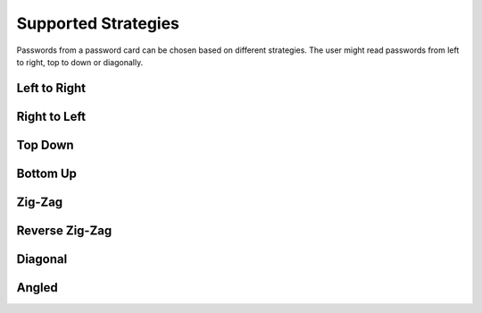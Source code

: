 Supported Strategies
====================

Passwords from a password card can be chosen based on different strategies. The
user might read passwords from left to right, top to down or diagonally.

Left to Right
-------------

.. image:: https://raw.githubusercontent.com/gszathmari/munchkin/master/docs/images/left-to-right.png
   :alt: Left to Right

Right to Left
-------------

.. image:: https://raw.githubusercontent.com/gszathmari/munchkin/master/docs/images/right-to-left.png
   :alt: Right to Left

Top Down
--------

.. image:: https://raw.githubusercontent.com/gszathmari/munchkin/master/docs/images/top-down.png
   :alt: Top Down

Bottom Up
---------

.. image:: https://raw.githubusercontent.com/gszathmari/munchkin/master/docs/images/bottom-up.png
   :alt: Bottom Up

Zig-Zag
-------

.. image:: https://raw.githubusercontent.com/gszathmari/munchkin/master/docs/images/zig-zag.png
   :alt: Zig-Zag

Reverse Zig-Zag
---------------

.. image:: https://raw.githubusercontent.com/gszathmari/munchkin/master/docs/images/zig-zag-rev.png
   :alt: Reverse Zig-Zag

Diagonal
--------

.. image:: https://raw.githubusercontent.com/gszathmari/munchkin/master/docs/images/diagonal.png
   :alt: Diagonal

Angled
------

.. image:: https://raw.githubusercontent.com/gszathmari/munchkin/master/docs/images/angled-1.png
   :alt: Angled 1

.. image:: https://raw.githubusercontent.com/gszathmari/munchkin/master/docs/images/angled-2.png
  :alt: Angled 2
